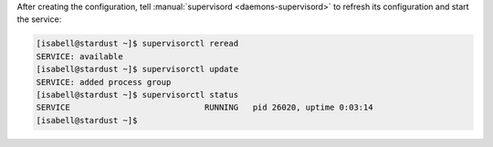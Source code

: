 After creating the configuration, tell :manual:`supervisord <daemons-supervisord>` to refresh its configuration and start the service:

.. code-block:: console

 [isabell@stardust ~]$ supervisorctl reread
 SERVICE: available
 [isabell@stardust ~]$ supervisorctl update
 SERVICE: added process group
 [isabell@stardust ~]$ supervisorctl status
 SERVICE                            RUNNING   pid 26020, uptime 0:03:14
 [isabell@stardust ~]$

